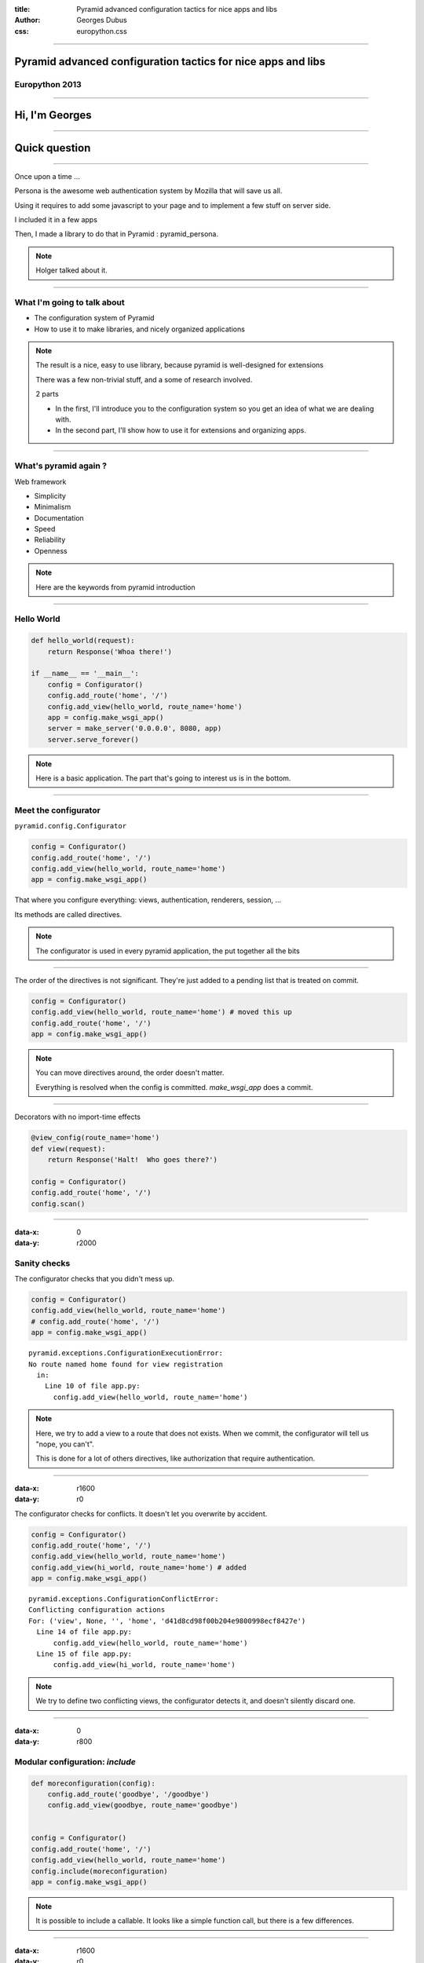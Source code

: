 :title: Pyramid advanced configuration tactics for nice apps and libs
:author: Georges Dubus
:css: europython.css

----

Pyramid advanced configuration tactics for nice apps and libs
=============================================================

Europython 2013
---------------

.. Default x increment : 1600

----

Hi, I'm Georges
===============

----

Quick question
==============

----

Once upon a time ...

Persona is the awesome web authentication system by Mozilla that will
save us all.

.. image:: persona_sign_in_blue.png

Using it requires to add some javascript to your page and
to implement a few stuff on server side.

I included it in a few apps

Then, I made a library to do that in Pyramid : pyramid_persona.

.. note::
   
   Holger talked about it.

----

What I'm going to talk about
----------------------------

- The configuration system of Pyramid
- How to use it to make libraries, and nicely organized applications

.. note::

   The result is a nice, easy to use library, because pyramid is
   well-designed for extensions

   There was a few non-trivial stuff, and a some of research involved.

   2 parts

   - In the first, I'll introduce you to the configuration system so
     you get an idea of what we are dealing with.
   - In the second part, I'll show how to use it for extensions and
     organizing apps.

----

What's pyramid again ?
----------------------

Web framework

- Simplicity
- Minimalism
- Documentation
- Speed
- Reliability
- Openness

.. note::

   Here are the keywords from pyramid introduction

..
   ----

   Why I like pyramid
   ------------------

   - Let me use SQLAlchemy
   - Provide two ways to map url to views : dispatch and traversal, and traversal is neat.

----

Hello World
-----------


.. code:: python

   def hello_world(request):
       return Response('Whoa there!')

   if __name__ == '__main__':
       config = Configurator()
       config.add_route('home', '/')
       config.add_view(hello_world, route_name='home')
       app = config.make_wsgi_app()
       server = make_server('0.0.0.0', 8080, app)
       server.serve_forever()

.. note::

   Here is a basic application. The part that's going to interest us
   is in the bottom.

----

Meet the configurator
---------------------

``pyramid.config.Configurator``

.. code:: python

   config = Configurator()
   config.add_route('home', '/')
   config.add_view(hello_world, route_name='home')
   app = config.make_wsgi_app()

That where you configure everything: views, authentication, renderers, session, …

Its methods are called directives.

.. note::

   The configurator is used in every pyramid application, the put
   together all the bits

----

The order of the directives is not significant. They're just added to
a pending list that is treated on commit.

.. code:: python
   
   config = Configurator()
   config.add_view(hello_world, route_name='home') # moved this up
   config.add_route('home', '/')
   app = config.make_wsgi_app()

.. note::

   You can move directives around, the order doesn't matter.

   Everything is resolved when the config is committed. `make_wsgi_app`
   does a commit.

----

Decorators with no import-time effects

.. code:: python

   @view_config(route_name='home')
   def view(request):
       return Response('Halt!  Who goes there?')

   config = Configurator()
   config.add_route('home', '/')
   config.scan()

----

:data-x: 0
:data-y: r2000

Sanity checks
-------------

The configurator checks that you didn't mess up.

.. code:: python

    config = Configurator()
    config.add_view(hello_world, route_name='home')
    # config.add_route('home', '/')
    app = config.make_wsgi_app() 

::

   pyramid.exceptions.ConfigurationExecutionError:
   No route named home found for view registration
     in:
       Line 10 of file app.py:
         config.add_view(hello_world, route_name='home')

.. note::

   Here, we try to add a view to a route that does not exists. When we
   commit, the configurator will tell us "nope, you can't".

   This is done for a lot of others directives, like authorization
   that require authentication.

----

:data-x: r1600
:data-y: r0

The configurator checks for conflicts. It doesn't let you overwrite by
accident.

.. code:: python

    config = Configurator()
    config.add_route('home', '/')
    config.add_view(hello_world, route_name='home')
    config.add_view(hi_world, route_name='home') # added
    app = config.make_wsgi_app()

::

   pyramid.exceptions.ConfigurationConflictError:
   Conflicting configuration actions
   For: ('view', None, '', 'home', 'd41d8cd98f00b204e9800998ecf8427e')
     Line 14 of file app.py:
         config.add_view(hello_world, route_name='home')
     Line 15 of file app.py:
         config.add_view(hi_world, route_name='home')

.. note::

   We try to define two conflicting views, the configurator detects
   it, and doesn't silently discard one.

..
   ----

   Solving conflicts:

   .. code:: python

      config = Configurator()
      config.add_route('home', '/')
      config.add_view(hello_world, route_name='home')
      config.commit() # added

      config.add_view(hi_world, route_name='home') # added
      app = config.make_wsgi_app()

   .. note::

      A commit checks conflicts among pending directives. So, two
      directives are in conflict only if they are in the same commit.

      What's the use of this ? I'll get to it.

----

:data-x: 0
:data-y: r800

Modular configuration: `include`
--------------------------------

.. code:: python

   def moreconfiguration(config):
       config.add_route('goodbye', '/goodbye')
       config.add_view(goodbye, route_name='goodbye')


   config = Configurator()
   config.add_route('home', '/')
   config.add_view(hello_world, route_name='home')
   config.include(moreconfiguration)
   app = config.make_wsgi_app()

.. note::

   It is possible to include a callable. It looks like a simple
   function call, but there is a few differences.

----

:data-x: r1600
:data-y: r0

Not a simple function call

.. code:: python

   config.include(moreconfiguration, route_prefix='/other')

.. note:: All the routes defined in moreconfiguration will have the prefix.

----

Really not a simple function call: solving conflicts

.. code:: python

   def moreconfiguration(config):
       config.add_route('hello', '/hello')
       config.add_view(hello_world, route_name='hello')


   config = Configurator()
   config.add_view(hi_world, route_name='hello')  # This directives wins
   config.include(moreconfiguration)
   app = config.make_wsgi_app()

.. note::

   Top level is more important than what's included. Top level
   overrides the rest.

----

It means you have a way to solve conflicts between libraries

.. code:: python

   def some_config(config):
       config.add_view(some_view, route_name='hello')

   def more_config(config):
       config.add_view(some_other_view, route_name='hello')


   config = Configurator()
   config.add_route('hello', '/hello')
   config.include(some_config)
   config.include(more_config)

   config.add_view(some_view, route_name='hello')
   app = config.make_wsgi_app()

----

:data-x: 0
:data-y: r800


The `includeme` convention
--------------------------


.. code:: python

   import pyramid_awesomeness
   config.include(pyramid_awesomeness.includeme)

Is equivalent to

.. code:: python

   config.include('pyramid_awesomeness.includeme')

Also equivalent to

.. code:: python

   config.include('pyramid_awesomeness')

- `include` can be used on dotted names.
- If we include a module, pyramid looks for the `includeme` function in it.

.. note::

   This means we can include a package without worrying on what's inside.

----

:data-x: r1600
:data-y: r0

python package + includeme function = pyramid extension
-------------------------------------------------------

- Libraries can do everything that is possible in pyramid
- Libraries can set default that can be overriden

----

Example: `pyramid_persona` sets some default
authentication/authorization policy

.. code:: python

   # in pyramid_persona
   def includeme(config):
       authz_policy = ACLAuthorizationPolicy()
       config.set_authorization_policy(authz_policy)
       secret = settings.get('persona.secret', None)
       authn_policy = AuthTktAuthenticationPolicy(secret, hashalg='sha512')
       config.set_authentication_policy(authn_policy)


Easily overriden

.. code:: python

   config.include('pyramid_persona')
   authn_policy = AuthTktAuthenticationPolicy(settings['persona.secret'],
                                              hashalg='sha512',
                                              max_age=60*60*24*30)
   config.set_authentication_policy(authn_policy)

.. note::

   For example, pyramid_persona defines some default authentication
   and authorization policy, for the convenience.

   I might want to use another one, or the same one with different
   parameters. I just have to include it, and call the directives I
   want.

   There's nothing the library writer can do that would reduce the
   possibilities of the user.

----

Higher order stuff: a directive to add directives

(with conflicts detection!)

.. code:: python

   # in pyramid_awesomeness.includeme
   def set_awesomeness_level(config, level):
       def callback():
           config.registry.awesomeness_level = level
       discriminator = ('set_awesomeness_level',)
       config.action(discriminator, callback=callback)

   config.add_directive('set_awesomeness_level', set_awesomeness_level)

In my application:

.. code:: python

   config.include('pyramid_awesomeness')
   config.set_awesomeness_level(42)

.. note::

   A directive consist of a directive that is discriminator that is
   used to detect conflicts (two directive calls with the same
   discriminator are in conflict), and a callback : the actual stuff
   that is done.

   Here, we have a directive to set the awesomeness level. It has
   conflict detection.

----

:data-scale: 3
:data-x: -1800
:data-y: r-800

Summary
-------

We have a system to delegate configuration and to check that
everything is sound.

A great way to organize the configuration of an application.

A great way to make libraries.

.. note::

   You can put different parts of your app in different places and
   include them all.

   In the end, there is no difference between a modularized
   application and a library : the exacts same tools are used.

   Except that you have to find a name for the library (and write
   documentation).

----

:data-scale: 1
:data-y: r1600

Meanwhile, using django
-----------------------

When you import something, you have to configure every hook by hand.

.. code:: python

   INSTALLED_APPS
   AUTHENTICATION_BACKENDS
   TEMPLATE_CONTEXT_PROCESSORS
   urls.py
   ...

----

:data-x: r1600
:data-y: r0

So, what can I do with all this ?
---------------------------------

Tips, examples, recipes, ...

For applications and libraries

Examples of ways to use config in an application or a library.

.. ::


   TODO : ou alors séparer appli et lib, et mettre un résumé global à la
   fin de appli (un exemple d'appli avec des petits bouts de config partout)


----

For your application
--------------------

----

Using add_directive to simplify the config
------------------------------------------

.. code:: python

   # A very simple application, with only one view per route
   config.add_route('route1', '/')
   config.add_view(view1, route_name='route1')
   config.add_route('route2', '/stuff')
   config.add_view(view2, route_name='route2')
   config.add_route('route3', '/otherstuff')
   config.add_view(view3, route_name='route3')
   # And so on

----

Transformed to:

.. code:: python
   
   def add_simple_view(config, view, path):
       def callback():
           route_name = view.__qualname__
           config.add_route(route_name, path)
           config.add_view(view, route_name=route_name)
       discriminator = ('add_simple_view', path)
       config.action(discriminator, callback)

   config.add_directive('add_simple_view', add_simple_view)
   config.add_simple_view(view1, '/')
   config.add_simple_view(view2, '/stuff')
   config.add_simple_view(view3, '/otherstuff')

----

What if I want a decorator ?
----------------------------

Use venusian decorators, they are detected by config.scan()

.. code:: python

   class simple_view(object):
       def __init__(self, path):
           self.path = path

       def register(self, scanner, name, wrapped):
	   scanner.config.add_simple_view(wrapped, self.path)

       def __call__(self, wrapped):
           venusian.attach(wrapped, self.register)
	   return wrapped

   @simple_view('/')
   def view(request):
       return Response('It is I, Arthur, son of Uther Pendragon, ...')

----

Adding methods to request
-------------------------

It'd be nice if request.user was the user object for the current user.

.. code:: python

   def get_user(request):
       id = authenticated_userid(request)
       if not id:
           return None
       return DBSession.query(User).get(id)


   config.add_request_method(get_user, 'user', reify=True)

Reified means the method is replaced by the object after the first call.


----

Events
------

Pyramid has an event system.

.. code:: python

   @subscriber(EventClass)
   def do_stuff(event):
       pass

- BeforeRender to add globals to the templates
- NewRequest, NewResponse when a request/response is created
- ContextFound when traversal is done
- ApplicationCreated

----

Adding globals to the templates
-------------------------------

.. code:: python

   @subscriber(BeforeRender)
   def add_helper(event):
       from . import helpers
       event['h'] = helpers

In my template:

.. code:: mako

   ${h.format_date(date)}


----

A lot of other things can be changed
------------------------------------

- How url are generated
- How view responses are handled
- How requests are mapped to views
- Sessions, authentication, renderers

----

Libraries
---------

.. note::

   All of the above is still usable

----

More globals to templates
-------------------------

.. code:: python

   @subscriber(BeforeRender)
   def add_renderer_global(event):
       event['persona_js'] = get_persona_js(event.request)
       # persona_js is available in the template

----

Using add_directive to add an entry point
-----------------------------------------

pyramid_layout extends pyramid with layouts and panels.

To the user, it is seamless.

.. code:: python

   config = Configurator(...)
   config.include('pyramid_layout')
   config.add_layout(...)
   config.add_panel(...)

.. note::

   add_directive is used in library to add new configuration
   directives for the user.

   Once added, they are no different from pyramid's directives.

----

add_view_predicate
------------------

.. code:: python

   config.add_view(view, route_name='hello',
                         request_method='POST')
   # route_name and request_method are view predicates

Used to decide whether a request matches a view.

Can also do extra work before the view is executed.

----

Example in pyramid_layout

.. code:: python

   class LayoutPredicate(object):
       def __init__(self, val, config):
           self.val = val

       def text(self):
           return 'layout = %s' % self.val

       phash = text

       def __call__(self, context, request):
           request.layout_manager.use_layout(self.val)
	   return True

   # In the includeme
   config.add_view_predicate('layout', LayoutPredicate)
   
   # In user's code
   config.add_view(view, route_name='hello',
                         layout='some_layout')

----

Tweens
------

Some code around pyramid's request handling.

Used by pyramid_debugtoolbar and pyramid_exclog to catch exceptions in
the application.

----

How to handle global stuff
--------------------------

Global stuff like database connections, ...

- registry (config.registry and request.registry)
- in the settings dict

.. note::

   Two clans

.. ::

   Bonus points : ZCA
   TODO, après avoir testé la durée de la présentation.


----

Building upon pyramid
---------------------

Example : cornice

.. code::

   user_info = Service(name='users', path='/{username}/info',
		       description=info_desc)

   @user_info.get()
   def get_info(request):
       username = request.matchdict['username']
       return _USERS[username]

   @user_info.post()
   def set_info(request):
       ...

----

- config.add_cornice_service

- venusian callback attached to Service, so service is caught by config.scan

----

Conclusion
----------

.. note::

   That's it.

   Pyramid is really customizatible. If one day, you need something
   that doesn't fit the django way, think about this, and come back to
   find the pointers that are here.

----

References
----------

- http://docs.pylonsproject.org/projects/pyramid_cookbook/en/latest/configuration/whirlwind_tour.html
- http://docs.pylonsproject.org/projects/pyramid/en/1.4-branch/narr/advconfig.html
- http://docs.pylonsproject.org/projects/pyramid/en/1.4-branch/narr/hooks.html

.. note::

   Parts of this presentation were heavily inspired by the
   documentation and the cookbook

----

Thanks
------

@georgesdubus

madjar.github.io/europython2013

